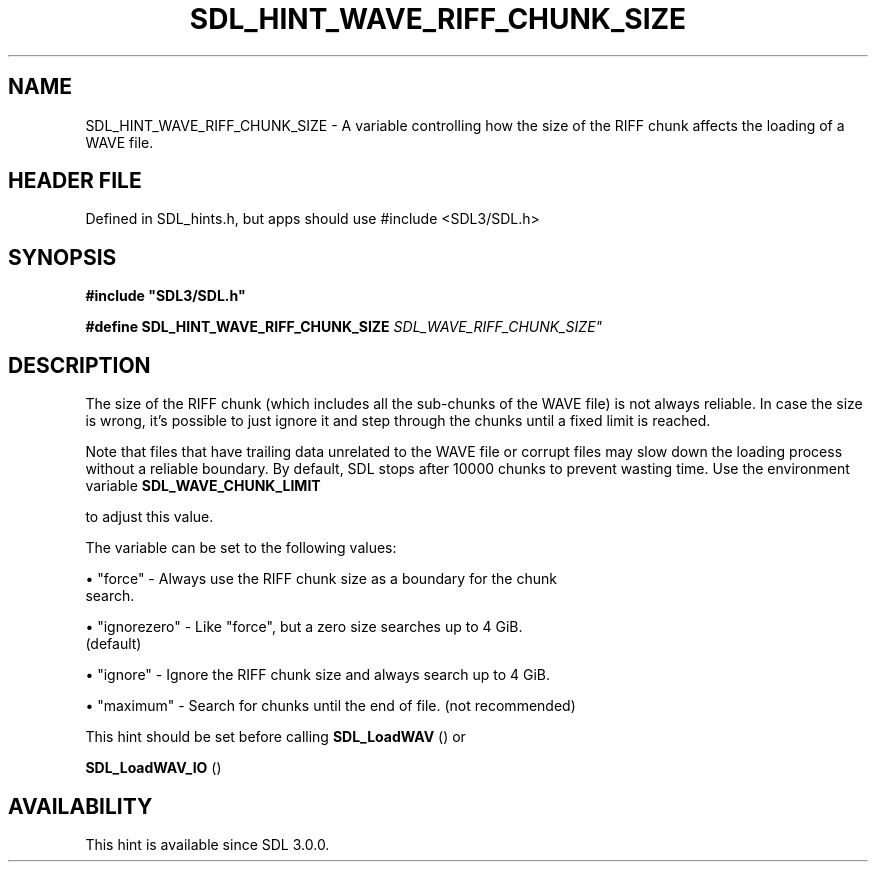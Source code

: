 .\" This manpage content is licensed under Creative Commons
.\"  Attribution 4.0 International (CC BY 4.0)
.\"   https://creativecommons.org/licenses/by/4.0/
.\" This manpage was generated from SDL's wiki page for SDL_HINT_WAVE_RIFF_CHUNK_SIZE:
.\"   https://wiki.libsdl.org/SDL_HINT_WAVE_RIFF_CHUNK_SIZE
.\" Generated with SDL/build-scripts/wikiheaders.pl
.\"  revision SDL-3.1.1-no-vcs
.\" Please report issues in this manpage's content at:
.\"   https://github.com/libsdl-org/sdlwiki/issues/new
.\" Please report issues in the generation of this manpage from the wiki at:
.\"   https://github.com/libsdl-org/SDL/issues/new?title=Misgenerated%20manpage%20for%20SDL_HINT_WAVE_RIFF_CHUNK_SIZE
.\" SDL can be found at https://libsdl.org/
.de URL
\$2 \(laURL: \$1 \(ra\$3
..
.if \n[.g] .mso www.tmac
.TH SDL_HINT_WAVE_RIFF_CHUNK_SIZE 3 "SDL 3.1.1" "SDL" "SDL3 FUNCTIONS"
.SH NAME
SDL_HINT_WAVE_RIFF_CHUNK_SIZE \- A variable controlling how the size of the RIFF chunk affects the loading of a WAVE file\[char46]
.SH HEADER FILE
Defined in SDL_hints\[char46]h, but apps should use #include <SDL3/SDL\[char46]h>

.SH SYNOPSIS
.nf
.B #include \(dqSDL3/SDL.h\(dq
.PP
.BI "#define SDL_HINT_WAVE_RIFF_CHUNK_SIZE   "SDL_WAVE_RIFF_CHUNK_SIZE"
.fi
.SH DESCRIPTION
The size of the RIFF chunk (which includes all the sub-chunks of the WAVE
file) is not always reliable\[char46] In case the size is wrong, it's possible to
just ignore it and step through the chunks until a fixed limit is reached\[char46]

Note that files that have trailing data unrelated to the WAVE file or
corrupt files may slow down the loading process without a reliable
boundary\[char46] By default, SDL stops after 10000 chunks to prevent wasting time\[char46]
Use the environment variable 
.BR SDL_WAVE_CHUNK_LIMIT

to adjust this value\[char46]

The variable can be set to the following values:


\(bu "force" - Always use the RIFF chunk size as a boundary for the chunk
  search\[char46]

\(bu "ignorezero" - Like "force", but a zero size searches up to 4 GiB\[char46]
  (default)

\(bu "ignore" - Ignore the RIFF chunk size and always search up to 4 GiB\[char46]

\(bu "maximum" - Search for chunks until the end of file\[char46] (not recommended)

This hint should be set before calling 
.BR SDL_LoadWAV
() or

.BR SDL_LoadWAV_IO
()

.SH AVAILABILITY
This hint is available since SDL 3\[char46]0\[char46]0\[char46]


